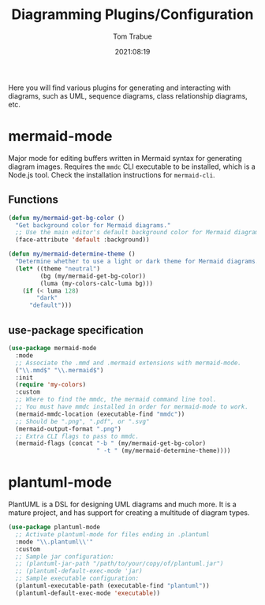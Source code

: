 #+title:    Diagramming Plugins/Configuration
#+author:   Tom Trabue
#+email:    tom.trabue@gmail.com
#+date:     2021:08:19
#+property: header-args:emacs-lisp :lexical t
#+tags:
#+STARTUP: fold

Here you will find various plugins for generating and interacting with diagrams,
such as UML, sequence diagrams, class relationship diagrams, etc.

* mermaid-mode
Major mode for editing buffers written in Mermaid syntax for generating
diagram images. Requires the =mmdc= CLI executable to be installed, which is a
Node.js tool. Check the installation instructions for =mermaid-cli=.

** Functions

#+begin_src emacs-lisp
  (defun my/mermaid-get-bg-color ()
    "Get background color for Mermaid diagrams."
    ;; Use the main editor's default background color for Mermaid diagrams.
    (face-attribute 'default :background))

  (defun my/mermaid-determine-theme ()
    "Determine whether to use a light or dark theme for Mermaid diagrams."
    (let* ((theme "neutral")
           (bg (my/mermaid-get-bg-color))
           (luma (my-colors-calc-luma bg)))
      (if (< luma 128)
          "dark"
        "default")))
#+end_src

** use-package specification

#+begin_src emacs-lisp
  (use-package mermaid-mode
    :mode
    ;; Associate the .mmd and .mermaid extensions with mermaid-mode.
    ("\\.mmd$" "\\.mermaid$")
    :init
    (require 'my-colors)
    :custom
    ;; Where to find the mmdc, the mermaid command line tool.
    ;; You must have mmdc installed in order for mermaid-mode to work.
    (mermaid-mmdc-location (executable-find "mmdc"))
    ;; Should be ".png", ".pdf", or ".svg"
    (mermaid-output-format ".png")
    ;; Extra CLI flags to pass to mmdc.
    (mermaid-flags (concat "-b " (my/mermaid-get-bg-color)
                           " -t " (my/mermaid-determine-theme))))
#+end_src

* plantuml-mode
PlantUML is a DSL for designing UML diagrams and much more. It is a mature
project, and has support for creating a multitude of diagram types.

#+begin_src emacs-lisp
  (use-package plantuml-mode
    ;; Activate plantuml-mode for files ending in .plantuml
    :mode "\\.plantuml\\'"
    :custom
    ;; Sample jar configuration:
    ;; (plantuml-jar-path "/path/to/your/copy/of/plantuml.jar")
    ;; (plantuml-default-exec-mode 'jar)
    ;; Sample executable configuration:
    (plantuml-executable-path (executable-find "plantuml"))
    (plantuml-default-exec-mode 'executable))
#+end_src
